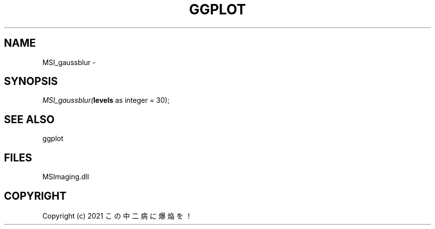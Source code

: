 .\" man page create by R# package system.
.TH GGPLOT 1 2000-01-01 "MSI_gaussblur" "MSI_gaussblur"
.SH NAME
MSI_gaussblur \- 
.SH SYNOPSIS
\fIMSI_gaussblur(\fBlevels\fR as integer = 30);\fR
.SH SEE ALSO
ggplot
.SH FILES
.PP
MSImaging.dll
.PP
.SH COPYRIGHT
Copyright (c) 2021 この中二病に爆焔を！
